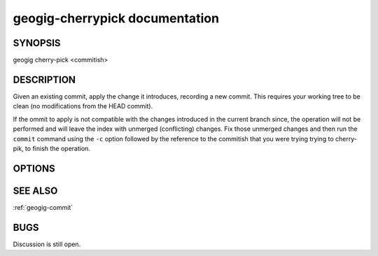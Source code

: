 
.. _geogig-cherrypick:

geogig-cherrypick documentation
###############################



SYNOPSIS
********
geogig cherry-pick <commitish>


DESCRIPTION
***********
Given an existing commit, apply the change it introduces, recording a new commit. This requires your working tree to be clean (no modifications from the HEAD commit).

If the ommit to apply is not compatible with the changes introduced in the current branch since, the operation will not be performed and will leave the index with unmerged (conflicting) changes. Fix those unmerged changes and then run the ``commit`` command using the ``-c`` option followed by the reference to the commitish that you were trying trying to cherry-pik, to finish the operation.

OPTIONS
********



SEE ALSO
********

:ref:`geogig-commit`

BUGS
****

Discussion is still open.

